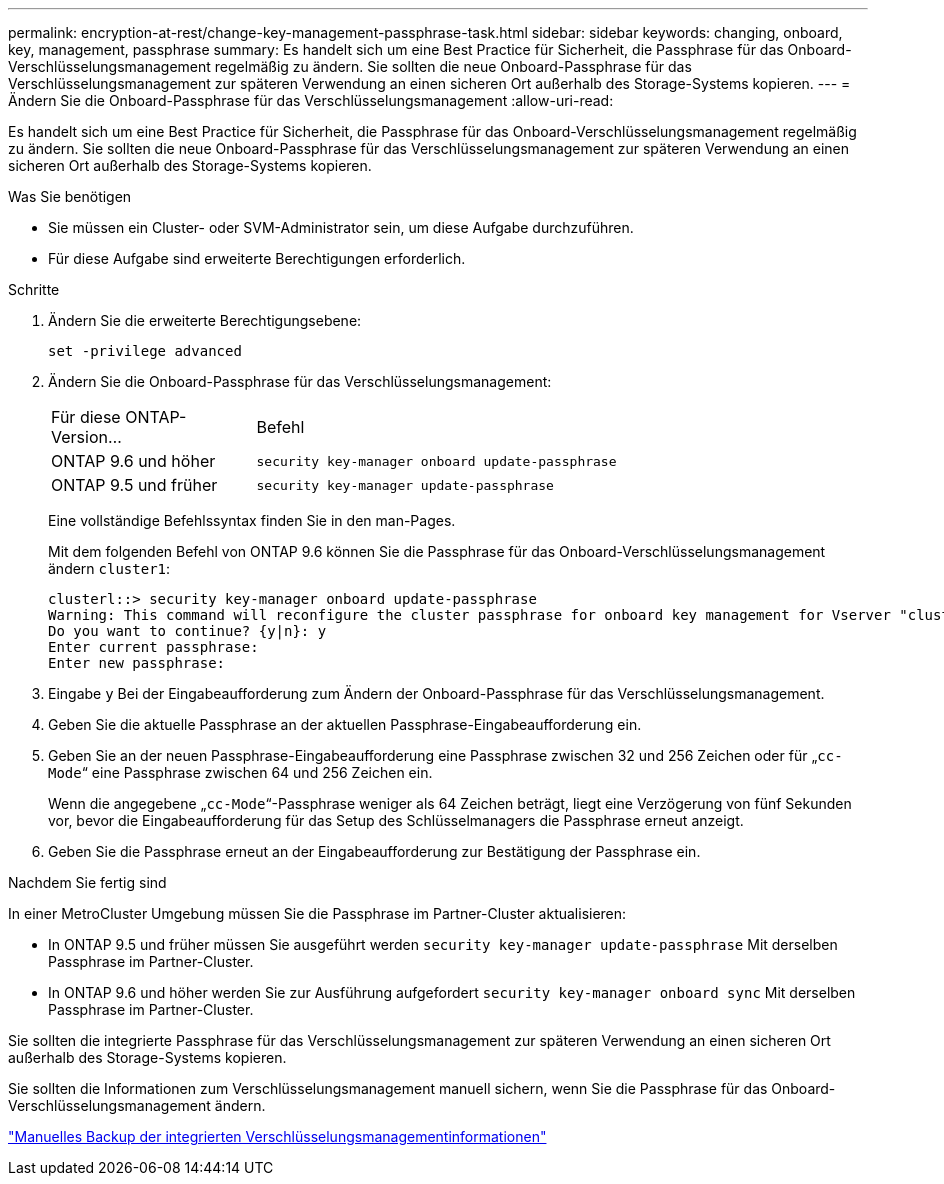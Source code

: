 ---
permalink: encryption-at-rest/change-key-management-passphrase-task.html 
sidebar: sidebar 
keywords: changing, onboard, key, management, passphrase 
summary: Es handelt sich um eine Best Practice für Sicherheit, die Passphrase für das Onboard-Verschlüsselungsmanagement regelmäßig zu ändern. Sie sollten die neue Onboard-Passphrase für das Verschlüsselungsmanagement zur späteren Verwendung an einen sicheren Ort außerhalb des Storage-Systems kopieren. 
---
= Ändern Sie die Onboard-Passphrase für das Verschlüsselungsmanagement
:allow-uri-read: 


[role="lead"]
Es handelt sich um eine Best Practice für Sicherheit, die Passphrase für das Onboard-Verschlüsselungsmanagement regelmäßig zu ändern. Sie sollten die neue Onboard-Passphrase für das Verschlüsselungsmanagement zur späteren Verwendung an einen sicheren Ort außerhalb des Storage-Systems kopieren.

.Was Sie benötigen
* Sie müssen ein Cluster- oder SVM-Administrator sein, um diese Aufgabe durchzuführen.
* Für diese Aufgabe sind erweiterte Berechtigungen erforderlich.


.Schritte
. Ändern Sie die erweiterte Berechtigungsebene:
+
`set -privilege advanced`

. Ändern Sie die Onboard-Passphrase für das Verschlüsselungsmanagement:
+
[cols="25,75"]
|===


| Für diese ONTAP-Version... | Befehl 


 a| 
ONTAP 9.6 und höher
 a| 
`security key-manager onboard update-passphrase`



 a| 
ONTAP 9.5 und früher
 a| 
`security key-manager update-passphrase`

|===
+
Eine vollständige Befehlssyntax finden Sie in den man-Pages.

+
Mit dem folgenden Befehl von ONTAP 9.6 können Sie die Passphrase für das Onboard-Verschlüsselungsmanagement ändern `cluster1`:

+
[listing]
----
clusterl::> security key-manager onboard update-passphrase
Warning: This command will reconfigure the cluster passphrase for onboard key management for Vserver "cluster1".
Do you want to continue? {y|n}: y
Enter current passphrase:
Enter new passphrase:
----
. Eingabe `y` Bei der Eingabeaufforderung zum Ändern der Onboard-Passphrase für das Verschlüsselungsmanagement.
. Geben Sie die aktuelle Passphrase an der aktuellen Passphrase-Eingabeaufforderung ein.
. Geben Sie an der neuen Passphrase-Eingabeaufforderung eine Passphrase zwischen 32 und 256 Zeichen oder für „`cc-Mode`“ eine Passphrase zwischen 64 und 256 Zeichen ein.
+
Wenn die angegebene „`cc-Mode`“-Passphrase weniger als 64 Zeichen beträgt, liegt eine Verzögerung von fünf Sekunden vor, bevor die Eingabeaufforderung für das Setup des Schlüsselmanagers die Passphrase erneut anzeigt.

. Geben Sie die Passphrase erneut an der Eingabeaufforderung zur Bestätigung der Passphrase ein.


.Nachdem Sie fertig sind
In einer MetroCluster Umgebung müssen Sie die Passphrase im Partner-Cluster aktualisieren:

* In ONTAP 9.5 und früher müssen Sie ausgeführt werden `security key-manager update-passphrase` Mit derselben Passphrase im Partner-Cluster.
* In ONTAP 9.6 und höher werden Sie zur Ausführung aufgefordert `security key-manager onboard sync` Mit derselben Passphrase im Partner-Cluster.


Sie sollten die integrierte Passphrase für das Verschlüsselungsmanagement zur späteren Verwendung an einen sicheren Ort außerhalb des Storage-Systems kopieren.

Sie sollten die Informationen zum Verschlüsselungsmanagement manuell sichern, wenn Sie die Passphrase für das Onboard-Verschlüsselungsmanagement ändern.

link:backup-key-management-information-manual-task.html["Manuelles Backup der integrierten Verschlüsselungsmanagementinformationen"]
